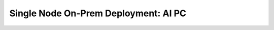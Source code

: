 .. _ChatQnA_deploy_aiPC:


Single Node On-Prem Deployment: AI PC
#####################################